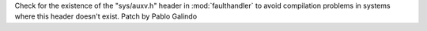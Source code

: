 Check for the existence of the "sys/auxv.h" header in :mod:`faulthandler` to
avoid compilation problems in systems where this header doesn't exist. Patch
by Pablo Galindo
